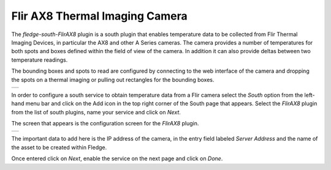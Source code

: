 .. Images
.. |flir_setup| image:: images/flir_setup.jpg
.. |AX8_1| image:: images/AX8_1.jpg

Flir AX8 Thermal Imaging Camera
===============================

The *fledge-south-FlirAX8* plugin is a south plugin that enables temperature data to be collected from Flir Thermal Imaging Devices, in particular the AX8 and other A Series cameras. The camera provides a number of temperatures for both spots and boxes defined within the field of view of the camera. In addition it can also provide deltas between two temperature readings.

The bounding boxes and spots to read are configured by connecting to the web interface of the camera and dropping the spots on a thermal imaging or pulling out rectangles for the bounding boxes.

+--------------+
| |flir_setup| |
+--------------+

In order to configure a south service to obtain temperature data from a Flir camera select the *South* option from the left-hand menu bar and click on the Add icon in the top right corner of the South page that appears. Select the *FlirAX8* plugin from the list of south plugins, name your service and click on *Next*.

The screen that appears is the configuration screen for the *FlirAX8* plugin.

+---------+
| |AX8_1| |
+---------+

The important data to add here is the IP address of the camera, in the entry field labeled *Server Address* and the name of the asset to be created within Fledge.

Once entered click on *Next*, enable the service on the next page and click on *Done*.
